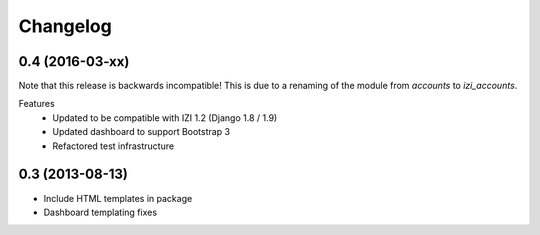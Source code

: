 =========
Changelog
=========

0.4 (2016-03-xx)
----------------
Note that this release is backwards incompatible! This is due to a renaming
of the module from `accounts` to `izi_accounts`. 

Features
 - Updated to be compatible with IZI 1.2 (Django 1.8 / 1.9)
 - Updated dashboard to support Bootstrap 3
 - Refactored test infrastructure


0.3 (2013-08-13)
----------------
- Include HTML templates in package
- Dashboard templating fixes

